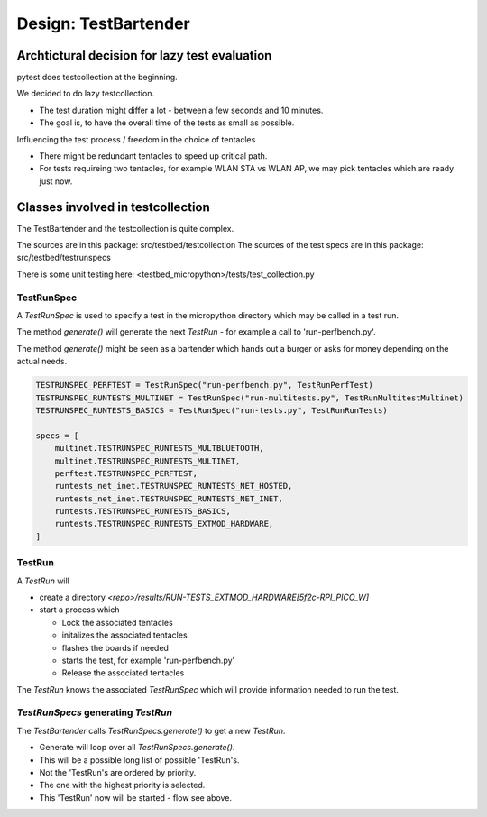 Design: TestBartender
=============================

Archtictural decision for lazy test evaluation
-----------------------------------------------

pytest does testcollection at the beginning.

We decided to do lazy testcollection.

* The test duration might differ a lot - between a few seconds and 10 minutes.
* The goal is, to have the overall time of the tests as small as possible.

Influencing the test process / freedom in the choice of tentacles

* There might be redundant tentacles to speed up critical path.
* For tests requireing two tentacles, for example WLAN STA vs WLAN AP, we may pick tentacles which are ready just now.

Classes involved in testcollection
----------------------------------------

The TestBartender and the testcollection is quite complex.

The sources are in this package: src/testbed/testcollection
The sources of the test specs are in this package: src/testbed/testrunspecs

There is some unit testing here: <testbed_micropython>/tests/test_collection.py


TestRunSpec
^^^^^^^^^^^^^^^^^

A `TestRunSpec` is used to specify a test in the micropython directory which may be called in a test run.

The method `generate()` will generate the next `TestRun` - for example a call to 'run-perfbench.py'.

The method `generate()` might be seen as a bartender which hands out a burger or asks for money depending on the actual needs.

.. mermaid::

    classDiagram
        class TestRunSpec{
            generate(available_tentacles, available_firmwares) -> TestRun
        }
        TestRunSpec *-- TestRunSpecs



.. code:: 

    TESTRUNSPEC_PERFTEST = TestRunSpec("run-perfbench.py", TestRunPerfTest)
    TESTRUNSPEC_RUNTESTS_MULTINET = TestRunSpec("run-multitests.py", TestRunMultitestMultinet)
    TESTRUNSPEC_RUNTESTS_BASICS = TestRunSpec("run-tests.py", TestRunRunTests)

    specs = [
        multinet.TESTRUNSPEC_RUNTESTS_MULTBLUETOOTH,
        multinet.TESTRUNSPEC_RUNTESTS_MULTINET,
        perftest.TESTRUNSPEC_PERFTEST,
        runtests_net_inet.TESTRUNSPEC_RUNTESTS_NET_HOSTED,
        runtests_net_inet.TESTRUNSPEC_RUNTESTS_NET_INET,
        runtests.TESTRUNSPEC_RUNTESTS_BASICS,
        runtests.TESTRUNSPEC_RUNTESTS_EXTMOD_HARDWARE,
    ]

TestRun
^^^^^^^^^^^^^^^^^

A `TestRun` will

* create a directory `<repo>/results/RUN-TESTS_EXTMOD_HARDWARE[5f2c-RPI_PICO_W]`
* start a process which

  * Lock the associated tentacles 
  * initalizes the associated tentacles
  * flashes the boards if needed
  * starts the test, for example 'run-perfbench.py'
  * Release the associated tentacles
  
The `TestRun` knows the associated `TestRunSpec` which will provide information needed to run the test.

.. mermaid::
    classDiagram
        class TestRun{
            testid 'RUN-TESTS_EXTMOD_HARDWARE[5f2c-RPI_PICO_W]'
            assigned tentacles
            assigned firmwares
            test()
        }
        class TestRunPerfTest{
            test()
        }
        class TestRunRunTests{
            test()
        }
        class TestRunMultitestBase{
            test()
        }
        TestRun <|-- TestRunPerfTest
        TestRun <|-- TestRunRunTests
        TestRun <|-- TestRunMultitestBase


`TestRunSpecs` generating `TestRun`
^^^^^^^^^^^^^^^^^^^^^^^^^^^^^^^^^^^^^^^^^^^^^^^^^^^


.. mermaid::

    classDiagram
        class TestRunSpec{
            generate(available_tentacles, available_firmwares) -> TestRun
        }
        class TestRunSpecs{
            generate(available_tentacles, available_firmwares) -> TestRun
        }
        class TestRun{
            +testid Example: RUN-TESTS_EXTMOD_HARDWARE[5f2c-RPI_PICO_W]
            +assigned tentacles
            +assigned firmwares
            -test()
        }
        class TestRunPerfTest{
            -test()
        }
        class TestRunRunTests{
            -test()
        }
        class TestRunMultitestBase{
            -test()
        }
        TestRun <|-- TestRunPerfTest
        TestRun <|-- TestRunRunTests
        TestRun <|-- TestRunMultitestBase
        TestRun --> TestRunSpec
        TestRunSpec *-- TestRunSpecs


The `TestBartender` calls `TestRunSpecs.generate()` to get a new `TestRun`.

* Generate will loop over all `TestRunSpecs.generate()`.
* This will be a possible long list of possible 'TestRun's.
* Not the 'TestRun's are ordered by priority.
* The one with the highest priority is selected.
* This 'TestRun' now will be started - flow see above.

.. mermaid::

   sequenceDiagram
      participant m as main()
      participant f as FirmwareBartender
      participant b as Build Process
      participant s as Filesystem
      m->>f: connected tentacles
      f-->>+b: firmware-variant list
      b->>+s: RPI_PICO2
      s-->>-b: done
      b-->>f: EventFirmwareSpec(RPI_PICO2)
      b->>+s: TEENSY40
      s-->>-b: done
      b-->>f: EventFirmwareSpec(TEENSY40)
      b->>+s: RPI_PICO2-RISCV
      s-->>-b: done
      b-->>f: EventFirmwareSpec(RPI_PICO2-RISCV)
      b-->>-f: EventExitFirmware()
